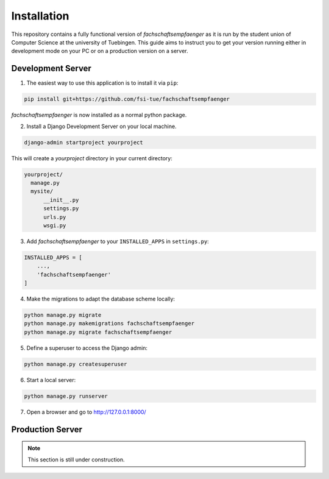 Installation
============

This repository contains a fully functional version of *fachschaftsempfaenger*
as it is run by the student union of Computer Science at the university of
Tuebingen. This guide aims to instruct you to get your version running either in
development mode on your PC or on a production version on a server.


.. note:

    If you are interested in adding a new feature for our student union or you
    want to use *fachschaftsempfaenger* for your student union as well, please
    have a look at :ref:`development`.


Development Server
------------------

1. The easiest way to use this application is to install it via ``pip``:

.. code-block:: bash

    pip install git+https://github.com/fsi-tue/fachschaftsempfaenger

*fachschaftsempfaenger* is now installed as a normal python package.

2. Install a Django Development Server on your local machine.

.. code-block:: bash

    django-admin startproject yourproject

This will create a `yourproject` directory in your current directory:

.. code-block:: bash

    yourproject/
      manage.py
      mysite/
          __init__.py
          settings.py
          urls.py
          wsgi.py

3. Add *fachschaftsempfaenger* to your ``INSTALLED_APPS`` in ``settings.py``:

.. code-block:: python

    INSTALLED_APPS = [
        ...,
        'fachschaftsempfaenger'
    ]

4. Make the migrations to adapt the database scheme locally:

.. code-block:: bash

    python manage.py migrate
    python manage.py makemigrations fachschaftsempfaenger
    python manage.py migrate fachschaftsempfaenger


5. Define a superuser to access the Django admin:

.. code-block:: bash

    python manage.py createsuperuser


6. Start a local server:

.. code-block:: bash

    python manage.py runserver

7. Open a browser and go to http://127.0.0.1:8000/


Production Server
-----------------

.. note::

    This section is still under construction.

